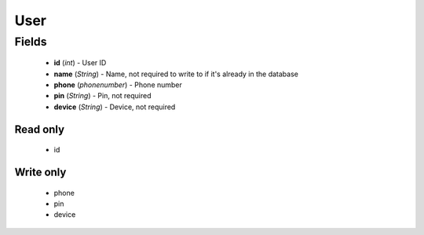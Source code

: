 User
====

Fields
------
    - **id** (*int*) - User ID
    - **name** (*String*) - Name, not required to write to if it's already in the database
    - **phone** (*phonenumber*) - Phone number
    - **pin** (*String*) - Pin, not required
    - **device** (*String*) - Device, not required

Read only
^^^^^^^^^
    - id

Write only
^^^^^^^^^^
    - phone
    - pin
    - device

